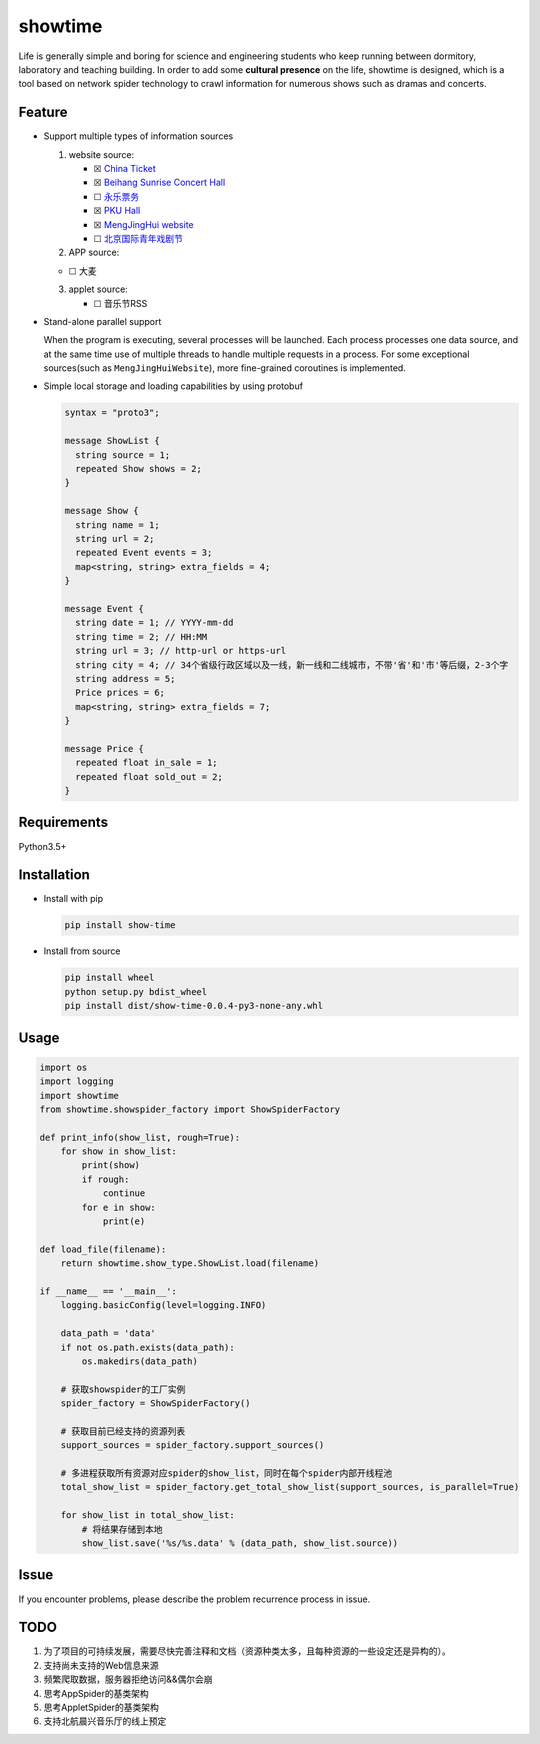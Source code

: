 showtime
========

|Python version| |release| |PyPI|

Life is generally simple and boring for science and engineering students
who keep running between dormitory, laboratory and teaching building. In
order to add some **cultural presence** on the life, showtime is
designed, which is a tool based on network spider technology to crawl
information for numerous shows such as dramas and concerts.

Feature
-------

-  Support multiple types of information sources

   1. website source:

      -  ☒ `China Ticket <https://www.chinaticket.com/>`__

      -  ☒ `Beihang Sunrise Concert Hall <https://www.forqian.cn/>`__

      -  ☐ `永乐票务 <https://www.228.com.cn/>`__

      -  ☒ `PKU Hall <http://www.pku-hall.com>`__

      -  ☒ `MengJingHui website <http://www.mengjinghui.com.cn/>`__

      -  ☐
         `北京国际青年戏剧节 <http://www.mengjinghui.com.cn/qxj.html?from=singlemessage&isappinstalled=0>`__

   2. APP source:

   -  ☐ 大麦

   3. applet source:

      -  ☐ 音乐节RSS

-  Stand-alone parallel support

   When the program is executing, several processes will be launched.
   Each process processes one data source, and at the same time use of
   multiple threads to handle multiple requests in a process. For some
   exceptional sources(such as ``MengJingHuiWebsite``), more
   fine-grained coroutines is implemented.

-  Simple local storage and loading capabilities by using protobuf

   .. code:: protobuf

      syntax = "proto3";

      message ShowList {
        string source = 1;
        repeated Show shows = 2;
      }

      message Show {
        string name = 1;
        string url = 2;
        repeated Event events = 3;
        map<string, string> extra_fields = 4;
      }

      message Event {
        string date = 1; // YYYY-mm-dd
        string time = 2; // HH:MM
        string url = 3; // http-url or https-url
        string city = 4; // 34个省级行政区域以及一线，新一线和二线城市，不带'省'和'市'等后缀，2-3个字
        string address = 5;
        Price prices = 6;
        map<string, string> extra_fields = 7;
      }

      message Price {
        repeated float in_sale = 1;
        repeated float sold_out = 2;
      }

Requirements
------------

Python3.5+

Installation
------------

-  Install with pip

   .. code:: bash

      pip install show-time

-  Install from source

   .. code:: bash

      pip install wheel
      python setup.py bdist_wheel
      pip install dist/show-time-0.0.4-py3-none-any.whl

Usage
-----

.. code:: python

   import os
   import logging
   import showtime
   from showtime.showspider_factory import ShowSpiderFactory

   def print_info(show_list, rough=True):
       for show in show_list:
           print(show)
           if rough:
               continue
           for e in show:
               print(e)

   def load_file(filename):
       return showtime.show_type.ShowList.load(filename)

   if __name__ == '__main__':
       logging.basicConfig(level=logging.INFO)

       data_path = 'data'
       if not os.path.exists(data_path):
           os.makedirs(data_path)

       # 获取showspider的工厂实例
       spider_factory = ShowSpiderFactory()

       # 获取目前已经支持的资源列表
       support_sources = spider_factory.support_sources()

       # 多进程获取所有资源对应spider的show_list，同时在每个spider内部开线程池
       total_show_list = spider_factory.get_total_show_list(support_sources, is_parallel=True)

       for show_list in total_show_list:
           # 将结果存储到本地
           show_list.save('%s/%s.data' % (data_path, show_list.source))

Issue
-----

If you encounter problems, please describe the problem recurrence
process in issue.

TODO
----

1. 为了项目的可持续发展，需要尽快完善注释和文档（资源种类太多，且每种资源的一些设定还是异构的）。
2. 支持尚未支持的Web信息来源
3. 频繁爬取数据，服务器拒绝访问&&偶尔会崩
4. 思考AppSpider的基类架构
5. 思考AppletSpider的基类架构
6. 支持北航晨兴音乐厅的线上预定

.. |Python version| image:: https://img.shields.io/badge/Python-3.5+-brightgreen.svg
   :target: https://github.com/barrierye/showtime#requirements
.. |release| image:: https://img.shields.io/github/v/tag/barrierye/showtime?label=release
   :target: https://github.com/barrierye/showtime/releases
.. |PyPI| image:: https://img.shields.io/pypi/v/show-time
   :target: https://pypi.org/project/show-time/#files
